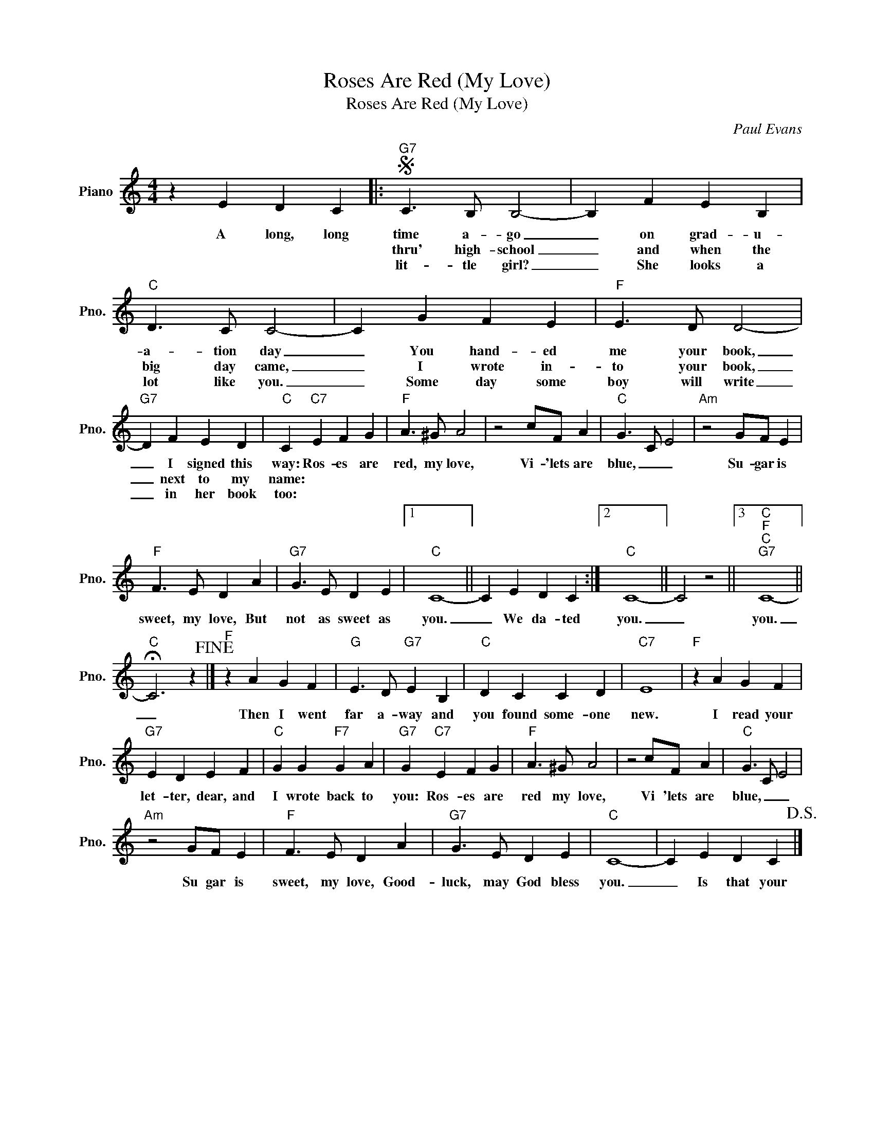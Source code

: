 X:1
T:Roses Are Red (My Love)
T:Roses Are Red (My Love)
C:Paul Evans
Z:All Rights Reserved
L:1/4
M:4/4
K:C
V:1 treble nm="Piano" snm="Pno."
%%MIDI program 0
V:1
 z E D C |:S"G7" C3/2 B,/ B,2- | B, F E B, |"C" D3/2 C/ C2- | C G F E |"F" E3/2 D/ D2- | %6
w: A long, long|time a- go|_ on grad- u-|a- tion day|_ You hand- ed|me your book,|
w: |thru' high- school|_ and when the|big day came,|_ I wrote in-|to your book,|
w: |lit- tle girl?|_ She looks a|lot like you.|_ Some day some|boy will write|
"G7" D F E D |"C" C"C7" E F G |"F" A3/2 ^G/ A2 | z2 c/F/ A |"C" G3/2 C/ E2 |"Am" z2 G/F/ E | %12
w: _ I signed this|way: Ros- es are|red, my love,|Vi- 'lets are|blue, _ _|Su- gar is|
w: _ next to my|name: * * *|||||
w: _ in her book|too: * * *|||||
"F" F3/2 E/ D A |"G7" G3/2 E/ D E |1"C" C4- || C E D C :|2"C" C4- || C2 z2 ||3"C""F""C""G7" C4- || %19
w: sweet, my love, But|not as sweet as|you.|_ We da- ted|you.|_|you.|
w: |||||||
w: |||||||
"C" !fermata!C3 z!fine! |]"F" z A G F |"G" E3/2 D/"G7" E B, |"C" D C C D |"C7" E4 |"F" z A G F | %25
w: _|Then I went|far a- way and|you found some- one|new.|I read your|
w: ||||||
w: ||||||
"G7" E D E F |"C" G G"F7" G A |"G7" G"C7" E F G |"F" A3/2 ^G/ A2 | z2 c/F/ A |"C" G3/2 C/ E2 | %31
w: let- ter, dear, and|I wrote back to|you: Ros- es are|red my love,|Vi 'lets are|blue, _ _|
w: ||||||
w: ||||||
"Am" z2 G/F/ E |"F" F3/2 E/ D A |"G7" G3/2 E/ D E |"C" C4- | C E D C!D.S.! |] %36
w: Su gar is|sweet, my love, Good-|luck, may God bless|you.|_ Is that your|
w: |||||
w: |||||

